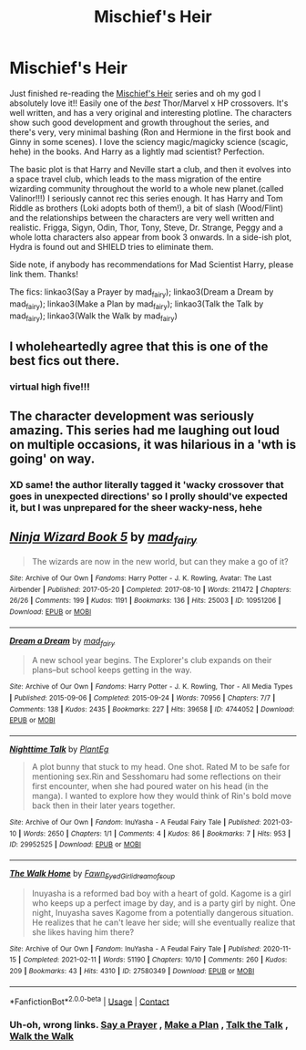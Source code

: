 #+TITLE: Mischief's Heir

* Mischief's Heir
:PROPERTIES:
:Author: Scoobydis
:Score: 9
:DateUnix: 1622194973.0
:DateShort: 2021-May-28
:FlairText: Recommendation/Request
:END:
Just finished re-reading the [[https://archiveofourown.org/series/309447][Mischief's Heir]] series and oh my god I absolutely love it!! Easily one of the /best/ Thor/Marvel x HP crossovers. It's well written, and has a very original and interesting plotline. The characters show such good development and growth throughout the series, and there's very, very minimal bashing (Ron and Hermione in the first book and Ginny in some scenes). I love the sciency magic/magicky science (scagic, hehe) in the books. And Harry as a lightly mad scientist? Perfection.

The basic plot is that Harry and Neville start a club, and then it evolves into a space travel club, which leads to the mass migration of the entire wizarding community throughout the world to a whole new planet.(called Valinor!!!) I seriously cannot rec this series enough. It has Harry and Tom Riddle as brothers (Loki adopts both of them!), a bit of slash (Wood/Flint) and the relationships between the characters are very well written and realistic. Frigga, Sigyn, Odin, Thor, Tony, Steve, Dr. Strange, Peggy and a whole lotta characters also appear from book 3 onwards. In a side-ish plot, Hydra is found out and SHIELD tries to eliminate them.

Side note, if anybody has recommendations for Mad Scientist Harry, please link them. Thanks!

The fics: linkao3(Say a Prayer by mad_fairy); linkao3(Dream a Dream by mad_fairy); linkao3(Make a Plan by mad_fairy); linkao3(Talk the Talk by mad_fairy); linkao3(Walk the Walk by mad_fairy)


** I wholeheartedly agree that this is one of the best fics out there.
:PROPERTIES:
:Author: abhi9kuvu
:Score: 2
:DateUnix: 1622267814.0
:DateShort: 2021-May-29
:END:

*** *virtual high five*!!!
:PROPERTIES:
:Author: Scoobydis
:Score: 1
:DateUnix: 1622345342.0
:DateShort: 2021-May-30
:END:


** The character development was seriously amazing. This series had me laughing out loud on multiple occasions, it was hilarious in a 'wth is going' on way.
:PROPERTIES:
:Author: magenta_ruby
:Score: 2
:DateUnix: 1622303446.0
:DateShort: 2021-May-29
:END:

*** XD same! the author literally tagged it 'wacky crossover that goes in unexpected directions' so I prolly should've expected it, but I was unprepared for the sheer wacky-ness, hehe
:PROPERTIES:
:Author: Scoobydis
:Score: 1
:DateUnix: 1622345460.0
:DateShort: 2021-May-30
:END:


** [[https://archiveofourown.org/works/10951206][*/Ninja Wizard Book 5/*]] by [[https://www.archiveofourown.org/users/mad_fairy/pseuds/mad_fairy][/mad_fairy/]]

#+begin_quote
  The wizards are now in the new world, but can they make a go of it?
#+end_quote

^{/Site/:} ^{Archive} ^{of} ^{Our} ^{Own} ^{*|*} ^{/Fandoms/:} ^{Harry} ^{Potter} ^{-} ^{J.} ^{K.} ^{Rowling,} ^{Avatar:} ^{The} ^{Last} ^{Airbender} ^{*|*} ^{/Published/:} ^{2017-05-20} ^{*|*} ^{/Completed/:} ^{2017-08-10} ^{*|*} ^{/Words/:} ^{211472} ^{*|*} ^{/Chapters/:} ^{26/26} ^{*|*} ^{/Comments/:} ^{199} ^{*|*} ^{/Kudos/:} ^{1191} ^{*|*} ^{/Bookmarks/:} ^{136} ^{*|*} ^{/Hits/:} ^{25003} ^{*|*} ^{/ID/:} ^{10951206} ^{*|*} ^{/Download/:} ^{[[https://archiveofourown.org/downloads/10951206/Ninja%20Wizard%20Book%205.epub?updated_at=1603688889][EPUB]]} ^{or} ^{[[https://archiveofourown.org/downloads/10951206/Ninja%20Wizard%20Book%205.mobi?updated_at=1603688889][MOBI]]}

--------------

[[https://archiveofourown.org/works/4744052][*/Dream a Dream/*]] by [[https://www.archiveofourown.org/users/mad_fairy/pseuds/mad_fairy][/mad_fairy/]]

#+begin_quote
  A new school year begins. The Explorer's club expands on their plans--but school keeps getting in the way.
#+end_quote

^{/Site/:} ^{Archive} ^{of} ^{Our} ^{Own} ^{*|*} ^{/Fandoms/:} ^{Harry} ^{Potter} ^{-} ^{J.} ^{K.} ^{Rowling,} ^{Thor} ^{-} ^{All} ^{Media} ^{Types} ^{*|*} ^{/Published/:} ^{2015-09-06} ^{*|*} ^{/Completed/:} ^{2015-09-24} ^{*|*} ^{/Words/:} ^{70956} ^{*|*} ^{/Chapters/:} ^{7/7} ^{*|*} ^{/Comments/:} ^{138} ^{*|*} ^{/Kudos/:} ^{2435} ^{*|*} ^{/Bookmarks/:} ^{227} ^{*|*} ^{/Hits/:} ^{39658} ^{*|*} ^{/ID/:} ^{4744052} ^{*|*} ^{/Download/:} ^{[[https://archiveofourown.org/downloads/4744052/Dream%20a%20Dream.epub?updated_at=1555308127][EPUB]]} ^{or} ^{[[https://archiveofourown.org/downloads/4744052/Dream%20a%20Dream.mobi?updated_at=1555308127][MOBI]]}

--------------

[[https://archiveofourown.org/works/29952525][*/Nighttime Talk/*]] by [[https://www.archiveofourown.org/users/PlantEg/pseuds/PlantEg][/PlantEg/]]

#+begin_quote
  A plot bunny that stuck to my head. One shot. Rated M to be safe for mentioning sex.Rin and Sesshomaru had some reflections on their first encounter, when she had poured water on his head (in the manga). I wanted to explore how they would think of Rin's bold move back then in their later years together.
#+end_quote

^{/Site/:} ^{Archive} ^{of} ^{Our} ^{Own} ^{*|*} ^{/Fandom/:} ^{InuYasha} ^{-} ^{A} ^{Feudal} ^{Fairy} ^{Tale} ^{*|*} ^{/Published/:} ^{2021-03-10} ^{*|*} ^{/Words/:} ^{2650} ^{*|*} ^{/Chapters/:} ^{1/1} ^{*|*} ^{/Comments/:} ^{4} ^{*|*} ^{/Kudos/:} ^{86} ^{*|*} ^{/Bookmarks/:} ^{7} ^{*|*} ^{/Hits/:} ^{953} ^{*|*} ^{/ID/:} ^{29952525} ^{*|*} ^{/Download/:} ^{[[https://archiveofourown.org/downloads/29952525/Nighttime%20Talk.epub?updated_at=1615348530][EPUB]]} ^{or} ^{[[https://archiveofourown.org/downloads/29952525/Nighttime%20Talk.mobi?updated_at=1615348530][MOBI]]}

--------------

[[https://archiveofourown.org/works/27580349][*/The Walk Home/*]] by [[https://www.archiveofourown.org/users/Fawn_Eyed_Girl/pseuds/Fawn_Eyed_Girl/users/idreamofsoup/pseuds/idreamofsoup][/Fawn_Eyed_Girlidreamofsoup/]]

#+begin_quote
  Inuyasha is a reformed bad boy with a heart of gold. Kagome is a girl who keeps up a perfect image by day, and is a party girl by night. One night, Inuyasha saves Kagome from a potentially dangerous situation. He realizes that he can't leave her side; will she eventually realize that she likes having him there?
#+end_quote

^{/Site/:} ^{Archive} ^{of} ^{Our} ^{Own} ^{*|*} ^{/Fandom/:} ^{InuYasha} ^{-} ^{A} ^{Feudal} ^{Fairy} ^{Tale} ^{*|*} ^{/Published/:} ^{2020-11-15} ^{*|*} ^{/Completed/:} ^{2021-02-11} ^{*|*} ^{/Words/:} ^{51190} ^{*|*} ^{/Chapters/:} ^{10/10} ^{*|*} ^{/Comments/:} ^{260} ^{*|*} ^{/Kudos/:} ^{209} ^{*|*} ^{/Bookmarks/:} ^{43} ^{*|*} ^{/Hits/:} ^{4310} ^{*|*} ^{/ID/:} ^{27580349} ^{*|*} ^{/Download/:} ^{[[https://archiveofourown.org/downloads/27580349/The%20Walk%20Home.epub?updated_at=1613072531][EPUB]]} ^{or} ^{[[https://archiveofourown.org/downloads/27580349/The%20Walk%20Home.mobi?updated_at=1613072531][MOBI]]}

--------------

*FanfictionBot*^{2.0.0-beta} | [[https://github.com/FanfictionBot/reddit-ffn-bot/wiki/Usage][Usage]] | [[https://www.reddit.com/message/compose?to=tusing][Contact]]
:PROPERTIES:
:Author: FanfictionBot
:Score: 1
:DateUnix: 1622195027.0
:DateShort: 2021-May-28
:END:

*** Uh-oh, wrong links. [[https://archiveofourown.org/works/4629198][Say a Prayer]] , [[https://archiveofourown.org/works/4943245][Make a Plan]] , [[https://archiveofourown.org/works/6359122][Talk the Talk]] , [[https://archiveofourown.org/works/10635429][Walk the Walk]]
:PROPERTIES:
:Author: Scoobydis
:Score: 1
:DateUnix: 1622205374.0
:DateShort: 2021-May-28
:END:
